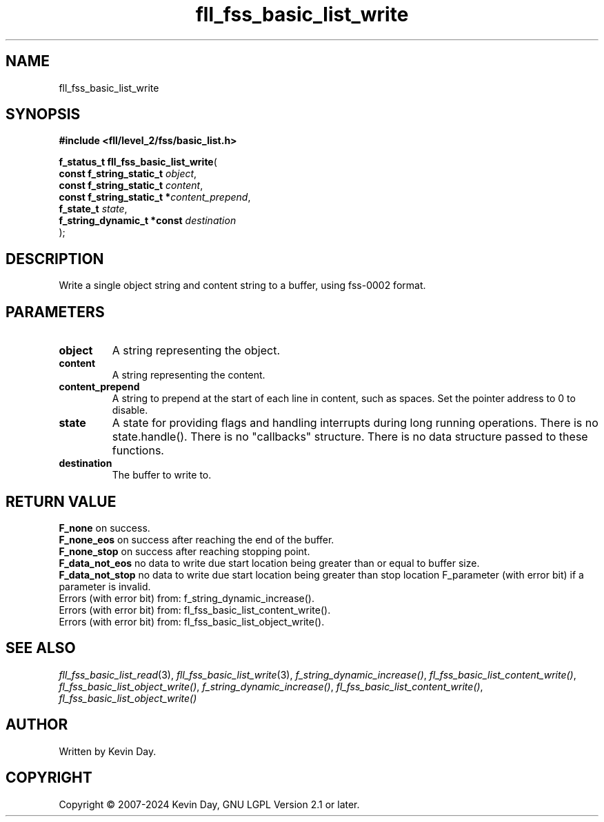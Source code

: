 .TH fll_fss_basic_list_write "3" "February 2024" "FLL - Featureless Linux Library 0.6.9" "Library Functions"
.SH "NAME"
fll_fss_basic_list_write
.SH SYNOPSIS
.nf
.B #include <fll/level_2/fss/basic_list.h>
.sp
\fBf_status_t fll_fss_basic_list_write\fP(
    \fBconst f_string_static_t   \fP\fIobject\fP,
    \fBconst f_string_static_t   \fP\fIcontent\fP,
    \fBconst f_string_static_t  *\fP\fIcontent_prepend\fP,
    \fBf_state_t                 \fP\fIstate\fP,
    \fBf_string_dynamic_t *const \fP\fIdestination\fP
);
.fi
.SH DESCRIPTION
.PP
Write a single object string and content string to a buffer, using fss-0002 format.
.SH PARAMETERS
.TP
.B object
A string representing the object.

.TP
.B content
A string representing the content.

.TP
.B content_prepend
A string to prepend at the start of each line in content, such as spaces. Set the pointer address to 0 to disable.

.TP
.B state
A state for providing flags and handling interrupts during long running operations. There is no state.handle(). There is no "callbacks" structure. There is no data structure passed to these functions.

.TP
.B destination
The buffer to write to.

.SH RETURN VALUE
.PP
\fBF_none\fP on success.
.br
\fBF_none_eos\fP on success after reaching the end of the buffer.
.br
\fBF_none_stop\fP on success after reaching stopping point.
.br
\fBF_data_not_eos\fP no data to write due start location being greater than or equal to buffer size.
.br
\fBF_data_not_stop\fP no data to write due start location being greater than stop location F_parameter (with error bit) if a parameter is invalid.
.br
Errors (with error bit) from: f_string_dynamic_increase().
.br
Errors (with error bit) from: fl_fss_basic_list_content_write().
.br
Errors (with error bit) from: fl_fss_basic_list_object_write().
.SH SEE ALSO
.PP
.nh
.ad l
\fIfll_fss_basic_list_read\fP(3), \fIfll_fss_basic_list_write\fP(3), \fIf_string_dynamic_increase()\fP, \fIfl_fss_basic_list_content_write()\fP, \fIfl_fss_basic_list_object_write()\fP, \fIf_string_dynamic_increase()\fP, \fIfl_fss_basic_list_content_write()\fP, \fIfl_fss_basic_list_object_write()\fP
.ad
.hy
.SH AUTHOR
Written by Kevin Day.
.SH COPYRIGHT
.PP
Copyright \(co 2007-2024 Kevin Day, GNU LGPL Version 2.1 or later.
